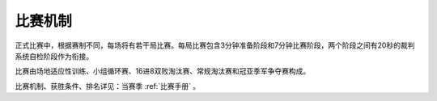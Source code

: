 比赛机制
=========

正式比赛中，根据赛制不同，每场将有若干局比赛。每局比赛包含3分钟准备阶段和7分钟比赛阶段，两个阶段之间有20秒的裁判系统自检阶段作为衔接。

比赛由场地适应性训练、小组循环赛、16进8双败淘汰赛、常规淘汰赛和冠亚季军争夺赛构成。

比赛机制、获胜条件、排名详见：当赛季 :ref:`比赛手册` 。


